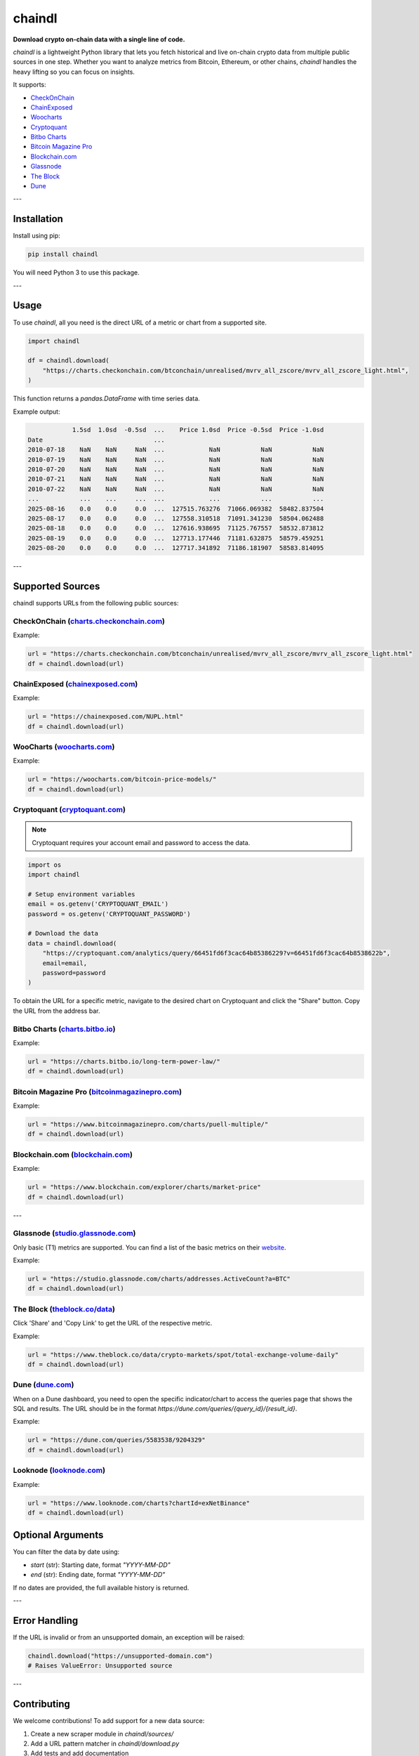==================
chaindl
==================

**Download crypto on-chain data with a single line of code.**

.. image:: https://github.com/dhruvan2006/chaindl/actions/workflows/release.yml/badge.svg
    :target: https://github.com/dhruvan2006/chaindl/actions/workflows/release.yml

.. image:: https://github.com/dhruvan2006/chaindl/actions/workflows/tests.yml/badge.svg
    :target: https://github.com/dhruvan2006/chaindl/actions/workflows/tests.yml

.. image:: https://img.shields.io/pypi/v/chaindl
    :target: https://pypi.org/project/chaindl/

.. image:: https://static.pepy.tech/badge/ocfinance
    :target: https://pypi.org/project/chaindl/

.. image:: https://img.shields.io/github/license/dhruvan2006/chaindl
    :target: https://github.com/dhruvan2006/chaindl

`chaindl` is a lightweight Python library that lets you fetch historical and live on-chain crypto data
from multiple public sources in one step. Whether you want to analyze metrics from Bitcoin, Ethereum,
or other chains, `chaindl` handles the heavy lifting so you can focus on insights.

It supports:

- `CheckOnChain <https://charts.checkonchain.com/>`__
- `ChainExposed <https://chainexposed.com/>`__
- `Woocharts <https://woocharts.com/>`__
- `Cryptoquant <https://cryptoquant.com/>`__
- `Bitbo Charts <https://charts.bitbo.io/index/>`__
- `Bitcoin Magazine Pro <https://www.bitcoinmagazinepro.com>`__
- `Blockchain.com <https://www.blockchain.com/explorer/charts/>`__
- `Glassnode <https://studio.glassnode.com/charts/>`__
- `The Block <https://www.theblock.co/data/>`__
- `Dune <https://dune.com/>`__

---

Installation
============

Install using pip:

.. code-block:: bash

    pip install chaindl

You will need Python 3 to use this package.

---

Usage
=====

To use `chaindl`, all you need is the direct URL of a metric or chart from a supported site.

.. code-block:: python

    import chaindl

    df = chaindl.download(
        "https://charts.checkonchain.com/btconchain/unrealised/mvrv_all_zscore/mvrv_all_zscore_light.html",
    )

This function returns a `pandas.DataFrame` with time series data.

Example output:

.. code-block:: text

                1.5sd  1.0sd  -0.5sd  ...    Price 1.0sd  Price -0.5sd  Price -1.0sd
    Date                              ...
    2010-07-18    NaN    NaN     NaN  ...            NaN           NaN           NaN
    2010-07-19    NaN    NaN     NaN  ...            NaN           NaN           NaN
    2010-07-20    NaN    NaN     NaN  ...            NaN           NaN           NaN
    2010-07-21    NaN    NaN     NaN  ...            NaN           NaN           NaN
    2010-07-22    NaN    NaN     NaN  ...            NaN           NaN           NaN
    ...           ...    ...     ...  ...            ...           ...           ...
    2025-08-16    0.0    0.0     0.0  ...  127515.763276  71066.069382  58482.837504
    2025-08-17    0.0    0.0     0.0  ...  127558.310518  71091.341230  58504.062488
    2025-08-18    0.0    0.0     0.0  ...  127616.938695  71125.767557  58532.873812
    2025-08-19    0.0    0.0     0.0  ...  127713.177446  71181.632875  58579.459251
    2025-08-20    0.0    0.0     0.0  ...  127717.341892  71186.181907  58583.814095

---

Supported Sources
=================

chaindl supports URLs from the following public sources:

CheckOnChain (`charts.checkonchain.com <https://charts.checkonchain.com>`__)
----------------------------------------------------------------------------

Example:

.. code-block:: python

    url = "https://charts.checkonchain.com/btconchain/unrealised/mvrv_all_zscore/mvrv_all_zscore_light.html"
    df = chaindl.download(url)

ChainExposed (`chainexposed.com <https://chainexposed.com/>`__)
---------------------------------------------------------------

Example:

.. code-block:: python

    url = "https://chainexposed.com/NUPL.html"
    df = chaindl.download(url)

WooCharts (`woocharts.com <https://woocharts.com/>`__)
------------------------------------------------------

Example:

.. code-block:: python

    url = "https://woocharts.com/bitcoin-price-models/"
    df = chaindl.download(url)

Cryptoquant (`cryptoquant.com <https://cryptoquant.com/>`__)
------------------------------------------------------------

.. note:: Cryptoquant requires your account email and password to access the data.

.. code-block:: python

    import os
    import chaindl

    # Setup environment variables
    email = os.getenv('CRYPTOQUANT_EMAIL')
    password = os.getenv('CRYPTOQUANT_PASSWORD')

    # Download the data
    data = chaindl.download(
        "https://cryptoquant.com/analytics/query/66451fd6f3cac64b85386229?v=66451fd6f3cac64b8538622b",
        email=email,
        password=password
    )

To obtain the URL for a specific metric, navigate to the desired chart on Cryptoquant and click the "Share" button.
Copy the URL from the address bar.

.. image:: ../assets/cryptoquant_step1.png
.. image:: ../assets/cryptoquant_step2.png

Bitbo Charts (`charts.bitbo.io <https://charts.bitbo.io/index/>`__)
-------------------------------------------------------------------

Example:

.. code-block:: python

    url = "https://charts.bitbo.io/long-term-power-law/"
    df = chaindl.download(url)

Bitcoin Magazine Pro (`bitcoinmagazinepro.com <https://www.bitcoinmagazinepro.com>`__)
--------------------------------------------------------------------------------------

Example:

.. code-block:: python

    url = "https://www.bitcoinmagazinepro.com/charts/puell-multiple/"
    df = chaindl.download(url)

Blockchain.com (`blockchain.com <https://www.blockchain.com/explorer/charts/>`__)
---------------------------------------------------------------------------------

Example:

.. code-block:: python

    url = "https://www.blockchain.com/explorer/charts/market-price"
    df = chaindl.download(url)

---

Glassnode (`studio.glassnode.com <https://studio.glassnode.com/charts/>`__)
---------------------------------------------------------------------------

Only basic (T1) metrics are supported. You can find a list of the basic metrics
on their `website <https://docs.glassnode.com/data/metric-catalog#basic-metrics>`__.

Example:

.. code-block:: python

    url = "https://studio.glassnode.com/charts/addresses.ActiveCount?a=BTC"
    df = chaindl.download(url)

The Block (`theblock.co/data <https://www.theblock.co/data/>`__)
---------------------------------------------------------------------------

Click 'Share' and 'Copy Link' to get the URL of the respective metric.

Example:

.. code-block:: python

    url = "https://www.theblock.co/data/crypto-markets/spot/total-exchange-volume-daily"
    df = chaindl.download(url)

Dune (`dune.com <https://dune.com/>`__)
---------------------------------------

When on a Dune dashboard, you need to open the specific indicator/chart to access the queries page that shows the SQL and results. The URL should be in the format `https://dune.com/queries/{query_id}/{result_id}`.

.. image:: ../assets/dune.png

Example:

.. code-block:: python

    url = "https://dune.com/queries/5583538/9204329"
    df = chaindl.download(url)

Looknode (`looknode.com <https://www.looknode.com>`__)
------------------------------------------------------

Example:

.. code-block:: python

    url = "https://www.looknode.com/charts?chartId=exNetBinance"
    df = chaindl.download(url)


Optional Arguments
==================

You can filter the data by date using:

- `start` (str): Starting date, format `"YYYY-MM-DD"`
- `end` (str): Ending date, format `"YYYY-MM-DD"`

If no dates are provided, the full available history is returned.

---

Error Handling
==============

If the URL is invalid or from an unsupported domain, an exception will be raised:

.. code-block:: python

    chaindl.download("https://unsupported-domain.com")
    # Raises ValueError: Unsupported source

---

Contributing
============

We welcome contributions! To add support for a new data source:

1. Create a new scraper module in `chaindl/sources/`
2. Add a URL pattern matcher in `chaindl/download.py`
3. Add tests and add documentation
4. Submit a pull request

---

License
=======

chaindl is released under the MIT License.
